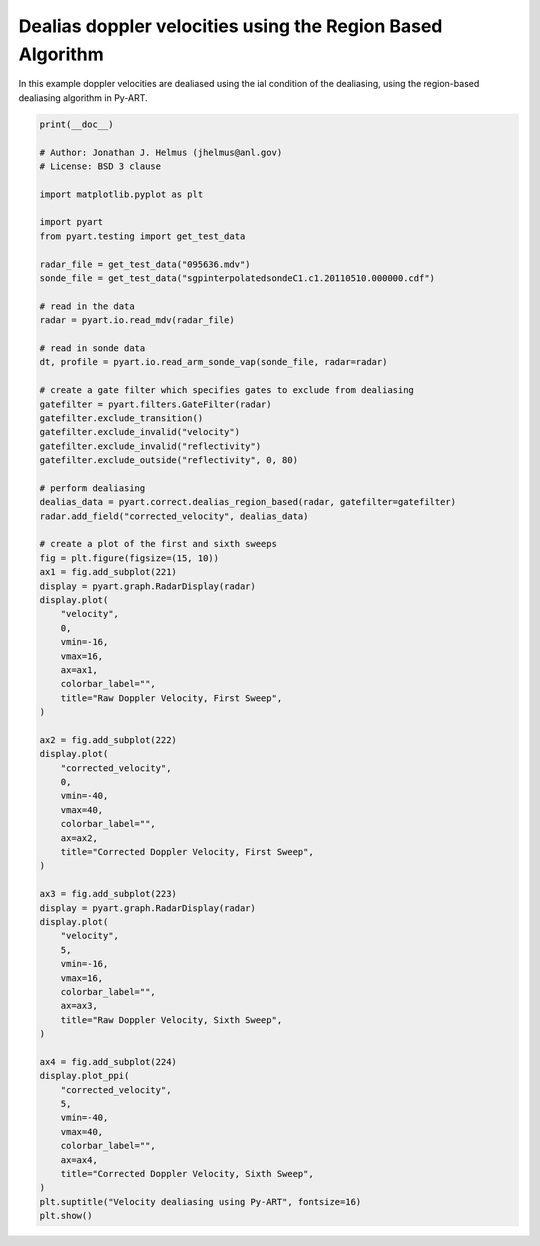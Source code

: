 
.. DO NOT EDIT.
.. THIS FILE WAS AUTOMATICALLY GENERATED BY SPHINX-GALLERY.
.. TO MAKE CHANGES, EDIT THE SOURCE PYTHON FILE:
.. "examples/correct/plot_dealias.py"
.. LINE NUMBERS ARE GIVEN BELOW.

.. only:: html

    .. note::
        :class: sphx-glr-download-link-note

        :ref:`Go to the end <sphx_glr_download_examples_correct_plot_dealias.py>`
        to download the full example code.

.. rst-class:: sphx-glr-example-title

.. _sphx_glr_examples_correct_plot_dealias.py:


===========================================================
Dealias doppler velocities using the Region Based Algorithm
===========================================================

In this example doppler velocities are dealiased using the ial condition of the dealiasing,
using the region-based dealiasing algorithm in Py-ART.

.. GENERATED FROM PYTHON SOURCE LINES 9-89



.. image-sg:: /examples/correct/images/sphx_glr_plot_dealias_001.png
   :alt: Velocity dealiasing using Py-ART, Raw Doppler Velocity, First Sweep, Corrected Doppler Velocity, First Sweep, Raw Doppler Velocity, Sixth Sweep, Corrected Doppler Velocity, Sixth Sweep
   :srcset: /examples/correct/images/sphx_glr_plot_dealias_001.png
   :class: sphx-glr-single-img





.. code-block:: Python


    print(__doc__)

    # Author: Jonathan J. Helmus (jhelmus@anl.gov)
    # License: BSD 3 clause

    import matplotlib.pyplot as plt

    import pyart
    from pyart.testing import get_test_data

    radar_file = get_test_data("095636.mdv")
    sonde_file = get_test_data("sgpinterpolatedsondeC1.c1.20110510.000000.cdf")

    # read in the data
    radar = pyart.io.read_mdv(radar_file)

    # read in sonde data
    dt, profile = pyart.io.read_arm_sonde_vap(sonde_file, radar=radar)

    # create a gate filter which specifies gates to exclude from dealiasing
    gatefilter = pyart.filters.GateFilter(radar)
    gatefilter.exclude_transition()
    gatefilter.exclude_invalid("velocity")
    gatefilter.exclude_invalid("reflectivity")
    gatefilter.exclude_outside("reflectivity", 0, 80)

    # perform dealiasing
    dealias_data = pyart.correct.dealias_region_based(radar, gatefilter=gatefilter)
    radar.add_field("corrected_velocity", dealias_data)

    # create a plot of the first and sixth sweeps
    fig = plt.figure(figsize=(15, 10))
    ax1 = fig.add_subplot(221)
    display = pyart.graph.RadarDisplay(radar)
    display.plot(
        "velocity",
        0,
        vmin=-16,
        vmax=16,
        ax=ax1,
        colorbar_label="",
        title="Raw Doppler Velocity, First Sweep",
    )

    ax2 = fig.add_subplot(222)
    display.plot(
        "corrected_velocity",
        0,
        vmin=-40,
        vmax=40,
        colorbar_label="",
        ax=ax2,
        title="Corrected Doppler Velocity, First Sweep",
    )

    ax3 = fig.add_subplot(223)
    display = pyart.graph.RadarDisplay(radar)
    display.plot(
        "velocity",
        5,
        vmin=-16,
        vmax=16,
        colorbar_label="",
        ax=ax3,
        title="Raw Doppler Velocity, Sixth Sweep",
    )

    ax4 = fig.add_subplot(224)
    display.plot_ppi(
        "corrected_velocity",
        5,
        vmin=-40,
        vmax=40,
        colorbar_label="",
        ax=ax4,
        title="Corrected Doppler Velocity, Sixth Sweep",
    )
    plt.suptitle("Velocity dealiasing using Py-ART", fontsize=16)
    plt.show()


.. rst-class:: sphx-glr-timing

   **Total running time of the script:** (1 minutes 19.145 seconds)


.. _sphx_glr_download_examples_correct_plot_dealias.py:

.. only:: html

  .. container:: sphx-glr-footer sphx-glr-footer-example

    .. container:: sphx-glr-download sphx-glr-download-jupyter

      :download:`Download Jupyter notebook: plot_dealias.ipynb <plot_dealias.ipynb>`

    .. container:: sphx-glr-download sphx-glr-download-python

      :download:`Download Python source code: plot_dealias.py <plot_dealias.py>`

    .. container:: sphx-glr-download sphx-glr-download-zip

      :download:`Download zipped: plot_dealias.zip <plot_dealias.zip>`


.. only:: html

 .. rst-class:: sphx-glr-signature

    `Gallery generated by Sphinx-Gallery <https://sphinx-gallery.github.io>`_
